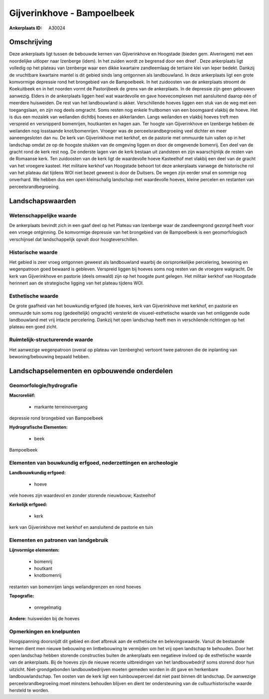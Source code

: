 Gijverinkhove - Bampoelbeek
===========================

:Ankerplaats ID: A30024




Omschrijving
------------

Deze ankerplaats ligt tussen de bebouwde kernen van Gijverinkhove en
Hoogstade (bieden gem. Alveringem) met een noordelijke uitloper naar
Izenberge (idem). In het zuiden wordt ze begrensd door een dreef . Deze
ankerplaats ligt volledig op het plateau van Izenberge waar een dikke
kwartaire zandleemlaag de tertiaire klei van Ieper bedekt. Dankzij de
vruchtbare kwartaire mantel is dit gebied sinds lang ontgonnen als
landbouwland. In deze ankerplaats ligt een grote komvormige depressie
rond het brongebied van de Bampoelbeek. In het zuidoosten van de
ankerplaats stroomt de Koekuitbeek en in het noorden vormt de
Pastorijbeek de grens van de ankerplaats. In de depressie zijn geen
gebouwen aanwezig. Elders in de ankerplaats liggen heel wat waardevolle
en gave hoevecomplexen met aansluitend daarop één of meerdere
huisweiden. De rest van het landbouwland is akker. Verschillende hoeves
liggen een stuk van de weg met een toegangslaan, en zijn nog deels
omgracht. Soms resten nog enkele fruitbomen van een boomgaard vlakbij de
hoeve. Het is dus een mozaïek van weilanden dichtbij hoeves en
akkerlanden. Langs weilanden en vlakbij hoeves treft men verspreid en
versnipperd bomenrijen, houtkanten en hagen aan. Ter hoogte van
Gijverinkhove en Izenberge hebben de weilanden nog losstaande
knot/bomenrijen. Vroeger was de perceelsrandbegroeiing veel dichter en
meer aaneengesloten dan nu. De kerk van Gijverinkhove met kerkhof, en de
pastorie met ommuurde tuin vallen op in het landschap omdat ze op de
hoogste stukken van de omgeving liggen en door de omgevende bomenrij.
Een deel van de gracht rond de kerk rest nog. De onderste lagen van de
kerk bestaan uit zandsteen en zijn waarschijnlijk de resten van de
Romaanse kerk. Ten zuidoosten van de kerk ligt de waardevolle hoeve
Kasteelhof met vlakbij een deel van de gracht van het vroegere kasteel.
Het militaire kerkhof van Hoogstade behoort tot deze ankerplaats vanwege
de historische rol van het plateau dat tijdens WOI niet bezet geweest is
door de Duitsers. De wegen zijn eerder smal en sommige nog onverhard. We
hebben dus een open kleinschalig landschap met waardevolle hoeves,
kleine percelen en restanten van perceelsrandbegroeiing. 



Landschapswaarden
-----------------


Wetenschappelijke waarde
~~~~~~~~~~~~~~~~~~~~~~~~


De ankerplaats bevindt zich in een gaaf deel op het Plateau van
Izenberge waar de zandleemgrond gezorgd heeft voor een vroege
ontginning. De komvormige depressie van het brongebied van de
Bampoelbeek is een geomorfologisch verschijnsel dat landschappelijk
opvalt door hoogteverschillen.

Historische waarde
~~~~~~~~~~~~~~~~~~


Het gebied is zeer vroeg ontgonnen geweest als landbouwland waarbij
de oorspronkelijke percelering, bewoning en wegenpatroon goed bewaard is
gebleven. Verspreid liggen bij hoeves soms nog resten van de vroegere
walgracht. De kerk van Gijverinkhove en pastorie (deels omwald) zijn op
het hoogste punt gelegen. Het militair kerkhof van Hoogstade herinnert
aan de strategische ligging van het plateau tijdens WOI.

Esthetische waarde
~~~~~~~~~~~~~~~~~~

De grote gaafheid van het bouwkundig erfgoed (de
hoeves, kerk van Gijverinkhove met kerkhof, en pastorie en ommuurde tuin
soms nog (gedeeltelijk) omgracht) versterkt de visueel-esthetische
waarde van het omliggende oude landbouwland met vrij intacte
percelering. Dankzij het open landschap heeft men in verschilende
richtingen op het plateau een goed zicht.

Ruimtelijk-structurerende waarde
~~~~~~~~~~~~~~~~~~~~~~~~~~~~~~~~

Het aanwezige wegenpatroon (overal op plateau van Izenberghe)
vertoont twee patronen die de inplanting van bewoning/bebouwing bepaald
hebben.



Landschapselementen en opbouwende onderdelen
--------------------------------------------



Geomorfologie/hydrografie
~~~~~~~~~~~~~~~~~~~~~~~~~


**Macroreliëf:**

 * markante terreinovergang

depressie rond brongebied van Bampoelbeek

**Hydrografische Elementen:**

 * beek


Bampoelbeek

Elementen van bouwkundig erfgoed, nederzettingen en archeologie
~~~~~~~~~~~~~~~~~~~~~~~~~~~~~~~~~~~~~~~~~~~~~~~~~~~~~~~~~~~~~~~

**Landbouwkundig erfgoed:**

 * hoeve


vele hoeves zijn waardevol en zonder storende nieuwbouw; Kasteelhof

**Kerkelijk erfgoed:**

 * kerk


kerk van Gijverinkhove met kerkhof en aansluitend de pastorie en tuin

Elementen en patronen van landgebruik
~~~~~~~~~~~~~~~~~~~~~~~~~~~~~~~~~~~~~

**Lijnvormige elementen:**

 * bomenrij
 * houtkant
 * knotbomenrij

restanten van bomenrijen langs weilandgrenzen en rond hoeves

**Topografie:**

 * onregelmatig


**Andere:**
huisweiden bij de hoeves

Opmerkingen en knelpunten
~~~~~~~~~~~~~~~~~~~~~~~~~


Hoogspanning doorsnijdt dit gebied en doet afbreuk aan de esthetische en
belevingswaarde. Vanuit de bestaande kernen dient men nieuwe bebouwing
en lintbebouwing te vermijden om het vrij open landschap te behouden.
Door het open landschap hebben storende constructies buiten de
ankerplaats een negatieve invloed op de esthetische waarde van de
ankerplaats. Bij de hoeves zijn de nieuwe recente uitbreidingen van het
landbouwbedrijf soms storend door hun uitzicht. Niet-grondgebonden
landbouwbedrijven moeten gemeden worden in dit gave en herkenbare
landbouwlandschap. Ten oosten van de kerk ligt een tuinbouwperceel dat
niet past binnen dit landschap. De aanwezige perceelsrandbegroeiing moet
minstens behouden blijven en dient ter ondersteuning van de
cultuurhistorische waarde hersteld te worden.
